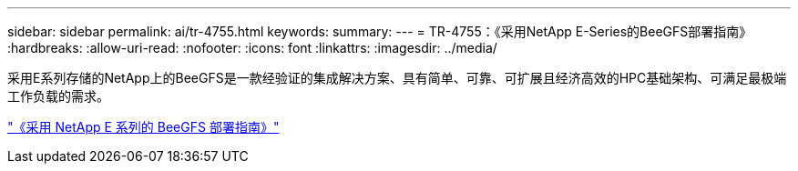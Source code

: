 ---
sidebar: sidebar 
permalink: ai/tr-4755.html 
keywords:  
summary:  
---
= TR-4755：《采用NetApp E-Series的BeeGFS部署指南》
:hardbreaks:
:allow-uri-read: 
:nofooter: 
:icons: font
:linkattrs: 
:imagesdir: ../media/


[role="lead"]
采用E系列存储的NetApp上的BeeGFS是一款经验证的集成解决方案、具有简单、可靠、可扩展且经济高效的HPC基础架构、可满足最极端工作负载的需求。

link:https://www.netapp.com/us/media/tr-4755.pdf["《采用 NetApp E 系列的 BeeGFS 部署指南》"^]
